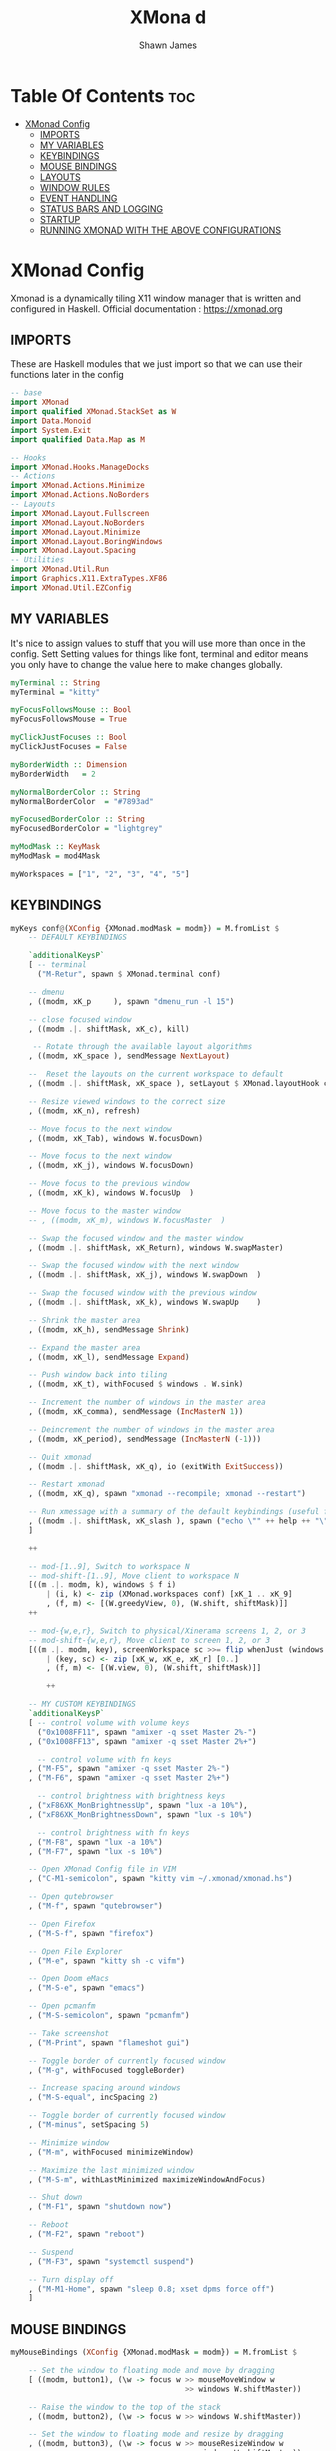 #+TITLE: XMona d
#+PROPERTY: header-args :tangle xmonad.hs
#+STARTUP: showeverything
#+AUTHOR: Shawn James

* Table Of Contents :toc:
- [[#xmonad-config][XMonad Config]]
  - [[#imports][IMPORTS]]
  - [[#my-variables][MY VARIABLES]]
  - [[#keybindings][KEYBINDINGS]]
  - [[#mouse-bindings][MOUSE BINDINGS]]
  - [[#layouts][LAYOUTS]]
  - [[#window-rules][WINDOW RULES]]
  - [[#event-handling][EVENT HANDLING]]
  - [[#status-bars-and-logging][STATUS BARS AND LOGGING]]
  - [[#startup][STARTUP]]
  - [[#running-xmonad-with-the-above-configurations][RUNNING XMONAD WITH THE ABOVE CONFIGURATIONS]]

* XMonad Config
Xmonad is a dynamically tiling X11 window manager that is written and configured in Haskell.
Official documentation : https://xmonad.org

** IMPORTS
These are Haskell modules that we just import so that we can use their functions later in the config

#+begin_src haskell
-- base
import XMonad
import qualified XMonad.StackSet as W
import Data.Monoid
import System.Exit
import qualified Data.Map as M

-- Hooks
import XMonad.Hooks.ManageDocks
-- Actions
import XMonad.Actions.Minimize
import XMonad.Actions.NoBorders
-- Layouts
import XMonad.Layout.Fullscreen
import XMonad.Layout.NoBorders
import XMonad.Layout.Minimize
import XMonad.Layout.BoringWindows
import XMonad.Layout.Spacing
-- Utilities
import XMonad.Util.Run
import Graphics.X11.ExtraTypes.XF86
import XMonad.Util.EZConfig
#+end_src

** MY VARIABLES
It's nice to assign values to stuff that you will use more than once in the config. Sett
Setting values for things like font, terminal and editor means you only have to change the value here to make changes globally.

#+BEGIN_SRC haskell
myTerminal :: String
myTerminal = "kitty"

myFocusFollowsMouse :: Bool
myFocusFollowsMouse = True

myClickJustFocuses :: Bool
myClickJustFocuses = False

myBorderWidth :: Dimension
myBorderWidth   = 2

myNormalBorderColor :: String
myNormalBorderColor  = "#7893ad"

myFocusedBorderColor :: String
myFocusedBorderColor = "lightgrey"

myModMask :: KeyMask
myModMask = mod4Mask

myWorkspaces = ["1", "2", "3", "4", "5"]
#+end_src

** KEYBINDINGS

#+begin_src haskell
myKeys conf@(XConfig {XMonad.modMask = modm}) = M.fromList $
    -- DEFAULT KEYBINDINGS

    `additionalKeysP`
    [ -- terminal
      ("M-Retur", spawn $ XMonad.terminal conf)

    -- dmenu
    , ((modm, xK_p     ), spawn "dmenu_run -l 15")

    -- close focused window
    , ((modm .|. shiftMask, xK_c), kill)

     -- Rotate through the available layout algorithms
    , ((modm, xK_space ), sendMessage NextLayout)

    --  Reset the layouts on the current workspace to default
    , ((modm .|. shiftMask, xK_space ), setLayout $ XMonad.layoutHook conf)

    -- Resize viewed windows to the correct size
    , ((modm, xK_n), refresh)

    -- Move focus to the next window
    , ((modm, xK_Tab), windows W.focusDown)

    -- Move focus to the next window
    , ((modm, xK_j), windows W.focusDown)

    -- Move focus to the previous window
    , ((modm, xK_k), windows W.focusUp  )

    -- Move focus to the master window
    -- , ((modm, xK_m), windows W.focusMaster  )

    -- Swap the focused window and the master window
    , ((modm .|. shiftMask, xK_Return), windows W.swapMaster)

    -- Swap the focused window with the next window
    , ((modm .|. shiftMask, xK_j), windows W.swapDown  )

    -- Swap the focused window with the previous window
    , ((modm .|. shiftMask, xK_k), windows W.swapUp    )

    -- Shrink the master area
    , ((modm, xK_h), sendMessage Shrink)

    -- Expand the master area
    , ((modm, xK_l), sendMessage Expand)

    -- Push window back into tiling
    , ((modm, xK_t), withFocused $ windows . W.sink)

    -- Increment the number of windows in the master area
    , ((modm, xK_comma), sendMessage (IncMasterN 1))

    -- Deincrement the number of windows in the master area
    , ((modm, xK_period), sendMessage (IncMasterN (-1)))

    -- Quit xmonad
    , ((modm .|. shiftMask, xK_q), io (exitWith ExitSuccess))

    -- Restart xmonad
    , ((modm, xK_q), spawn "xmonad --recompile; xmonad --restart")

    -- Run xmessage with a summary of the default keybindings (useful for beginners)
    , ((modm .|. shiftMask, xK_slash ), spawn ("echo \"" ++ help ++ "\" | xmessage -file -"))
    ]

    ++

    -- mod-[1..9], Switch to workspace N
    -- mod-shift-[1..9], Move client to workspace N
    [((m .|. modm, k), windows $ f i)
        | (i, k) <- zip (XMonad.workspaces conf) [xK_1 .. xK_9]
        , (f, m) <- [(W.greedyView, 0), (W.shift, shiftMask)]]
    ++

    -- mod-{w,e,r}, Switch to physical/Xinerama screens 1, 2, or 3
    -- mod-shift-{w,e,r}, Move client to screen 1, 2, or 3
    [((m .|. modm, key), screenWorkspace sc >>= flip whenJust (windows . f))
        | (key, sc) <- zip [xK_w, xK_e, xK_r] [0..]
        , (f, m) <- [(W.view, 0), (W.shift, shiftMask)]]

        ++

    -- MY CUSTOM KEYBINDINGS
    `additionalKeysP`
    [ -- control volume with volume keys
      ("0x1008FF11", spawn "amixer -q sset Master 2%-")
    , ("0x1008FF13", spawn "amixer -q sset Master 2%+")

      -- control volume with fn keys
    , ("M-F5", spawn "amixer -q sset Master 2%-")
    , ("M-F6", spawn "amixer -q sset Master 2%+")

      -- control brightness with brightness keys
    , ("xF86XK_MonBrightnessUp", spawn "lux -a 10%"),
    , ("xF86XK_MonBrightnessDown", spawn "lux -s 10%")

      -- control brightness with fn keys
    , ("M-F8", spawn "lux -a 10%")
    , ("M-F7", spawn "lux -s 10%")

    -- Open XMonad Config file in VIM
    , ("C-M1-semicolon", spawn "kitty vim ~/.xmonad/xmonad.hs")

    -- Open qutebrowser
    , ("M-f", spawn "qutebrowser")

    -- Open Firefox
    , ("M-S-f", spawn "firefox")

    -- Open File Explorer
    , ("M-e", spawn "kitty sh -c vifm")

    -- Open Doom eMacs
    , ("M-S-e", spawn "emacs")

    -- Open pcmanfm
    , ("M-S-semicolon", spawn "pcmanfm")

    -- Take screenshot
    , ("M-Print", spawn "flameshot gui")

    -- Toggle border of currently focused window
    , ("M-g", withFocused toggleBorder)

    -- Increase spacing around windows
    , ("M-S-equal", incSpacing 2)

    -- Toggle border of currently focused window
    , ("M-minus", setSpacing 5)

    -- Minimize window
    , ("M-m", withFocused minimizeWindow)

    -- Maximize the last minimized window
    , ("M-S-m", withLastMinimized maximizeWindowAndFocus)

    -- Shut down
    , ("M-F1", spawn "shutdown now")

    -- Reboot
    , ("M-F2", spawn "reboot")

    -- Suspend
    , ("M-F3", spawn "systemctl suspend")

    -- Turn display off
    , ("M-M1-Home", spawn "sleep 0.8; xset dpms force off")
    ]
#+end_src

** MOUSE BINDINGS
#+begin_src haskell
myMouseBindings (XConfig {XMonad.modMask = modm}) = M.fromList $

    -- Set the window to floating mode and move by dragging
    [ ((modm, button1), (\w -> focus w >> mouseMoveWindow w
                                       >> windows W.shiftMaster))

    -- Raise the window to the top of the stack
    , ((modm, button2), (\w -> focus w >> windows W.shiftMaster))

    -- Set the window to floating mode and resize by dragging
    , ((modm, button3), (\w -> focus w >> mouseResizeWindow w
                                       >> windows W.shiftMaster))
    ]
#+end_src

** LAYOUTS
#+begin_src haskell
myLayout = avoidStruts(smartBorders(boringWindows(minimize(smartSpacingWithEdge 5 $ tiled)||| Mirror tiled ||| Full)))
  where
     -- default tiling algorithm partitions the screen into two panes
     tiled   = Tall nmaster delta ratio
     -- The default number of windows in the master pane
     nmaster = 1

     -- Default proportion of screen occupied by master pane
     ratio   = 1/2

     -- Percent of screen to increment by when resizing panes
     delta   = 3/100
#+end_src

** WINDOW RULES
#+begin_src haskell
myManageHook = composeAll
    [ className =? "Gimp"           --> doFloat
    , resource  =? "desktop_window" --> doIgnore
    , resource  =? "kdesktop"       --> doIgnore
	, manageDocks
	, fullscreenManageHook
	]
#+end_src

** EVENT HANDLING
#+begin_src haskell
myEventHook = composeAll
	[ fullscreenEventHook,
	  docksEventHook
	]
#+end_src

** STATUS BARS AND LOGGING
#+begin_src haskell
myLogHook = return ()
#+end_src

** STARTUP
#+begin_src haskell
myStartupHook = do
	spawn "feh --bg-scale /home/shawn/Pictures/wallpaper.png"
	spawn "xsetroot -cursor_name Left_ptr"
	spawn "blueman-applet"
#+end_src

** RUNNING XMONAD WITH THE ABOVE CONFIGURATIONS
This is the "main" of XMonad. This is where everything in our configs comes together and works.

#+begin_src haskell
main = do
		xmproc <- spawnPipe "xmobar /home/shawn/.config/xmobar/xmobarrc; xmonad --restart"
		xmproc <- spawnPipe "picom"
		xmonad $ docks $ fullscreenSupport defaults
defaults = def {
	  -- general
        terminal           = myTerminal,
        focusFollowsMouse  = myFocusFollowsMouse,
        clickJustFocuses   = myClickJustFocuses,
        borderWidth        = myBorderWidth,
        modMask            = myModMask,
        workspaces         = myWorkspaces,
        normalBorderColor  = myNormalBorderColor,
        focusedBorderColor = myFocusedBorderColor,

      -- key bindings
        keys               = myKeys,
        mouseBindings      = myMouseBindings,

      -- hooks, layouts
        layoutHook         = myLayout,
        manageHook         = myManageHook <+> manageDocks,
        handleEventHook    = myEventHook,
        logHook            = myLogHook,
        startupHook        = myStartupHook
    }
#+end_src
